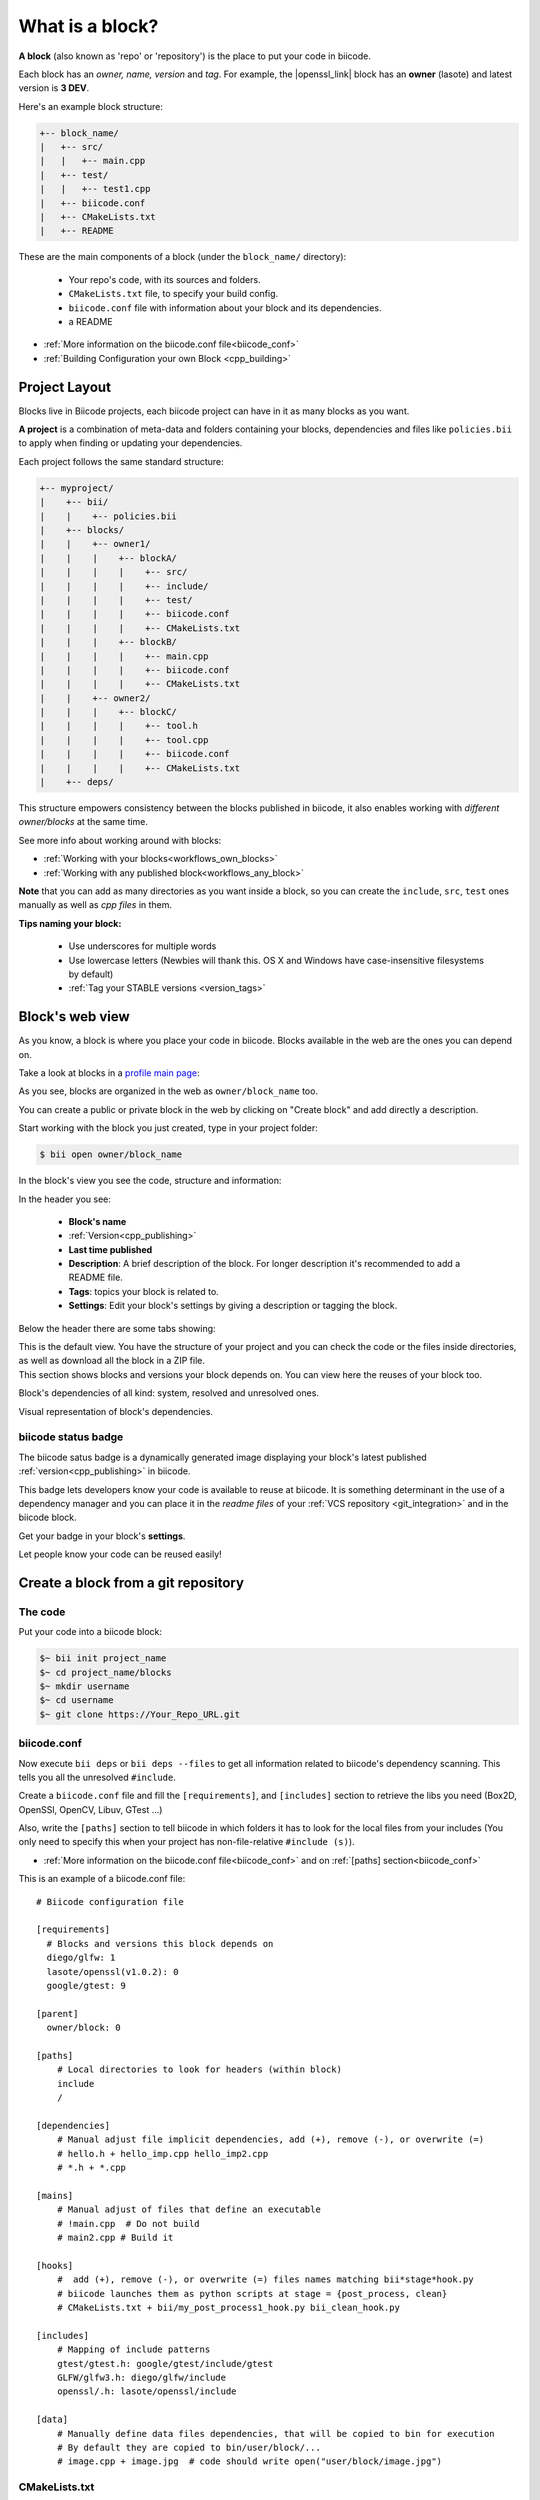.. _cpp_blocks:

What is a block?
================

**A block** (also known as 'repo' or 'repository') is the place to put your code in biicode. 

Each block has an *owner, name, version* and *tag*. For example, the |openssl_link| block has an **owner** (lasote) and latest version is **3 DEV**.

Here's an example block structure:

.. code-block:: text

  +-- block_name/
  |   +-- src/
  |   |   +-- main.cpp
  |   +-- test/
  |   |   +-- test1.cpp 
  |   +-- biicode.conf
  |   +-- CMakeLists.txt
  |   +-- README

These are the main components of a block (under the ``block_name/`` directory):

  - Your repo's code, with its sources and folders.
  - ``CMakeLists.txt`` file, to specify your build config.
  - ``biicode.conf`` file with information about your block and its dependencies.
  - a README 

* :ref:`More information on the biicode.conf file<biicode_conf>`

* :ref:`Building Configuration your own Block <cpp_building>`

Project Layout
--------------

Blocks live in Biicode projects, each biicode project can have in it as many blocks as you want.

**A project** is a combination of meta-data and folders containing your blocks, dependencies and files like ``policies.bii`` to apply when finding or updating your dependencies.

Each project follows the same standard structure:

.. code-block:: text

  +-- myproject/
  |    +-- bii/
  |    |    +-- policies.bii
  |    +-- blocks/
  |    |    +-- owner1/
  |    |    |    +-- blockA/
  |    |    |    |    +-- src/
  |    |    |    |    +-- include/
  |    |    |    |    +-- test/   
  |    |    |    |    +-- biicode.conf
  |    |    |    |    +-- CMakeLists.txt
  |    |    |    +-- blockB/
  |    |    |    |    +-- main.cpp
  |    |    |    |    +-- biicode.conf
  |    |    |    |    +-- CMakeLists.txt
  |    |    +-- owner2/
  |    |    |    +-- blockC/
  |    |    |    |    +-- tool.h
  |    |    |    |    +-- tool.cpp
  |    |    |    |    +-- biicode.conf
  |    |    |    |    +-- CMakeLists.txt
  |    +-- deps/
  
This structure empowers consistency between the blocks published in biicode, it also enables working with *different owner/blocks* at the same time.

.. container:: infonote
     
     See more info about working around with blocks:
    
     * :ref:`Working with your blocks<workflows_own_blocks>`
     * :ref:`Working with any published block<workflows_any_block>`

**Note** that you can add as many directories as you want inside a block, so you can create the ``include``, ``src``, ``test`` ones manually as well as *cpp files* in them.

.. container:: infonote
     
     **Tips naming your block:**

        * Use underscores for multiple words
        * Use lowercase letters (Newbies will thank this. OS X and Windows have case-insensitive filesystems by default)
        * :ref:`Tag your STABLE versions <version_tags>`

Block's web view
----------------

As you know, a block is where you place your code in biicode. Blocks available in the web are the ones you can depend on.

Take a look at blocks in a `profile main page <https://www.biicode.com/examples>`_:

.. image:: /_static/img/c++/profile_view.png

As you see, blocks are organized in the web as ``owner/block_name`` too.

You can create a public or private block in the web by clicking on "Create block" and add directly a description.

.. image:: /_static/img/c++/create_block.png

Start working with the block you just created, type in your project folder:

.. code-block:: bash
 
  $ bii open owner/block_name

In the block's view you see the code, structure and information:

.. image:: /_static/img/c++/block_view.png

In the header you see:

  * **Block's name**
  * :ref:`Version<cpp_publishing>`
  * **Last time published**
  * **Description**: A brief description of the block. For longer description it's recommended to add a README file.
  * **Tags**: topics your block is related to.
  * **Settings**: Edit your block's settings by giving a description or tagging the block.

Below the header there are some tabs showing:

.. container:: tabs-section
    
    .. _block_web_tabs_code:
    .. container:: tabs-item

        .. rst-class:: tabs-title
            
            Code Browser

        This is the default view.
        You have the structure of your project and you can check the code or the files inside directories, as well as download all the block in a ZIP file.

    .. _block_web_tabs_requirements:
    .. container:: tabs-item

        .. rst-class:: tabs-title
            
            Block requirements

        This section shows blocks and versions your block depends on. You can view here the reuses of your block too.

        .. image:: /_static/img/c++/block_requirements.png

    .. _block_web_tabs_dependencies:
    .. container:: tabs-item

        .. rst-class:: tabs-title

           Block dependencies

        Block's dependencies of all kind: system, resolved and unresolved ones.

        .. image:: /_static/img/c++/block_dependencies.png

    .. _block_web_tabs_graph:
    .. container:: tabs-item

        .. rst-class:: tabs-title

            Dependencies graph

        Visual representation of block's dependencies.

        .. image:: /_static/img/c++/dependency_graph.png

biicode status badge
^^^^^^^^^^^^^^^^^^^^

The biicode satus badge is a dynamically generated image displaying your block's latest published :ref:`version<cpp_publishing>` in biicode.

.. image:: /_static/img/c++/biicode_badge.png

This badge lets developers know your code is available to reuse at biicode. It is something determinant in the use of a dependency manager and you can place it in the *readme files* of your :ref:`VCS repository <git_integration>` and in the biicode block.

.. container:: infonote

 Get your badge in your block's **settings**.

Let people know your code can be reused easily!

Create a block from a git repository
------------------------------------

The code
^^^^^^^^

Put your code into a biicode block:

.. code-block:: bash

  $~ bii init project_name
  $~ cd project_name/blocks
  $~ mkdir username
  $~ cd username
  $~ git clone https://Your_Repo_URL.git

biicode.conf
^^^^^^^^^^^^

Now execute ``bii deps`` or ``bii deps --files`` to get all information related to biicode's dependency scanning. This tells you all the unresolved ``#include``. 

Create a ``biicode.conf`` file and fill the ``[requirements]``,  and ``[includes]`` section to retrieve the libs you need (Box2D, OpenSSl, OpenCV, Libuv, GTest ...)

Also, write the ``[paths]`` section to tell biicode in which folders it has to look for the local files from your includes (You only need to specify this when your project has non-file-relative ``#include (s)``). 

* :ref:`More information on the biicode.conf file<biicode_conf>` and on :ref:`[paths] section<biicode_conf>`

This is an example of a biicode.conf file: ::

      # Biicode configuration file

      [requirements]
        # Blocks and versions this block depends on
        diego/glfw: 1
        lasote/openssl(v1.0.2): 0
        google/gtest: 9

      [parent]
        owner/block: 0

      [paths]
          # Local directories to look for headers (within block)
          include
          /

      [dependencies]
          # Manual adjust file implicit dependencies, add (+), remove (-), or overwrite (=)
          # hello.h + hello_imp.cpp hello_imp2.cpp
          # *.h + *.cpp

      [mains]
          # Manual adjust of files that define an executable
          # !main.cpp  # Do not build
          # main2.cpp # Build it

      [hooks]
          #  add (+), remove (-), or overwrite (=) files names matching bii*stage*hook.py
          # biicode launches them as python scripts at stage = {post_process, clean}
          # CMakeLists.txt + bii/my_post_process1_hook.py bii_clean_hook.py

      [includes]
          # Mapping of include patterns
          gtest/gtest.h: google/gtest/include/gtest
          GLFW/glfw3.h: diego/glfw/include
          openssl/.h: lasote/openssl/include

      [data]
          # Manually define data files dependencies, that will be copied to bin for execution
          # By default they are copied to bin/user/block/...
          # image.cpp + image.jpg  # code should write open("user/block/image.jpg")



CMakeLists.txt
^^^^^^^^^^^^^^

* For projects with no ``CMakeLists.txt`` just execute ``bii cpp:build``. 
* Had a previous ``CMakeLists.txt``? Adapt it like this:

.. code-block:: cmake

   IF(BIICODE)
      INIT_BIICODE_BLOCK()    
      ADD_BIICODE_TARGETS()  
   ELSE()
      # Your regular CMakeLists configuration here
   ENDIF() 



* Follow this :ref:`Build Config Guide <cpp_building>` for specifics.

* There's also a post series explaining how to |upload_to_biicode|.

   
.. container:: infonote

    **Are you using boost?** :ref:`Check how to use boost features with biicode <boost_examples>`.


You know that we are available at |biicode_forum_link| for any problems. You can also |biicode_stackoverflow| and |biicode_write_us| for suggestions and feedback.

.. |biicode_forum_link| raw:: html

   <a href="http://forum.biicode.com" target="_blank">the biicode forum</a>
 

.. |biicode_write_us| raw:: html

   <a href="mailto:info@biicode.com" target="_blank">write us</a>

.. |biicode_stackoverflow| raw:: html

   <a href="http://stackoverflow.com/questions/tagged/biicode" target="_blank">tag your question in StackOverflow</a>

.. |upload_to_biicode| raw:: html

   <a href="http://blog.biicode.com/tag/upload-libraries-to-biicode/" target="_blank">Upload libraries to Biicode</a>

.. |openssl_link| raw:: html

   <a href="http://www.biicode.com/lasote/openssl" target="_blank">OpenSSL</a>



